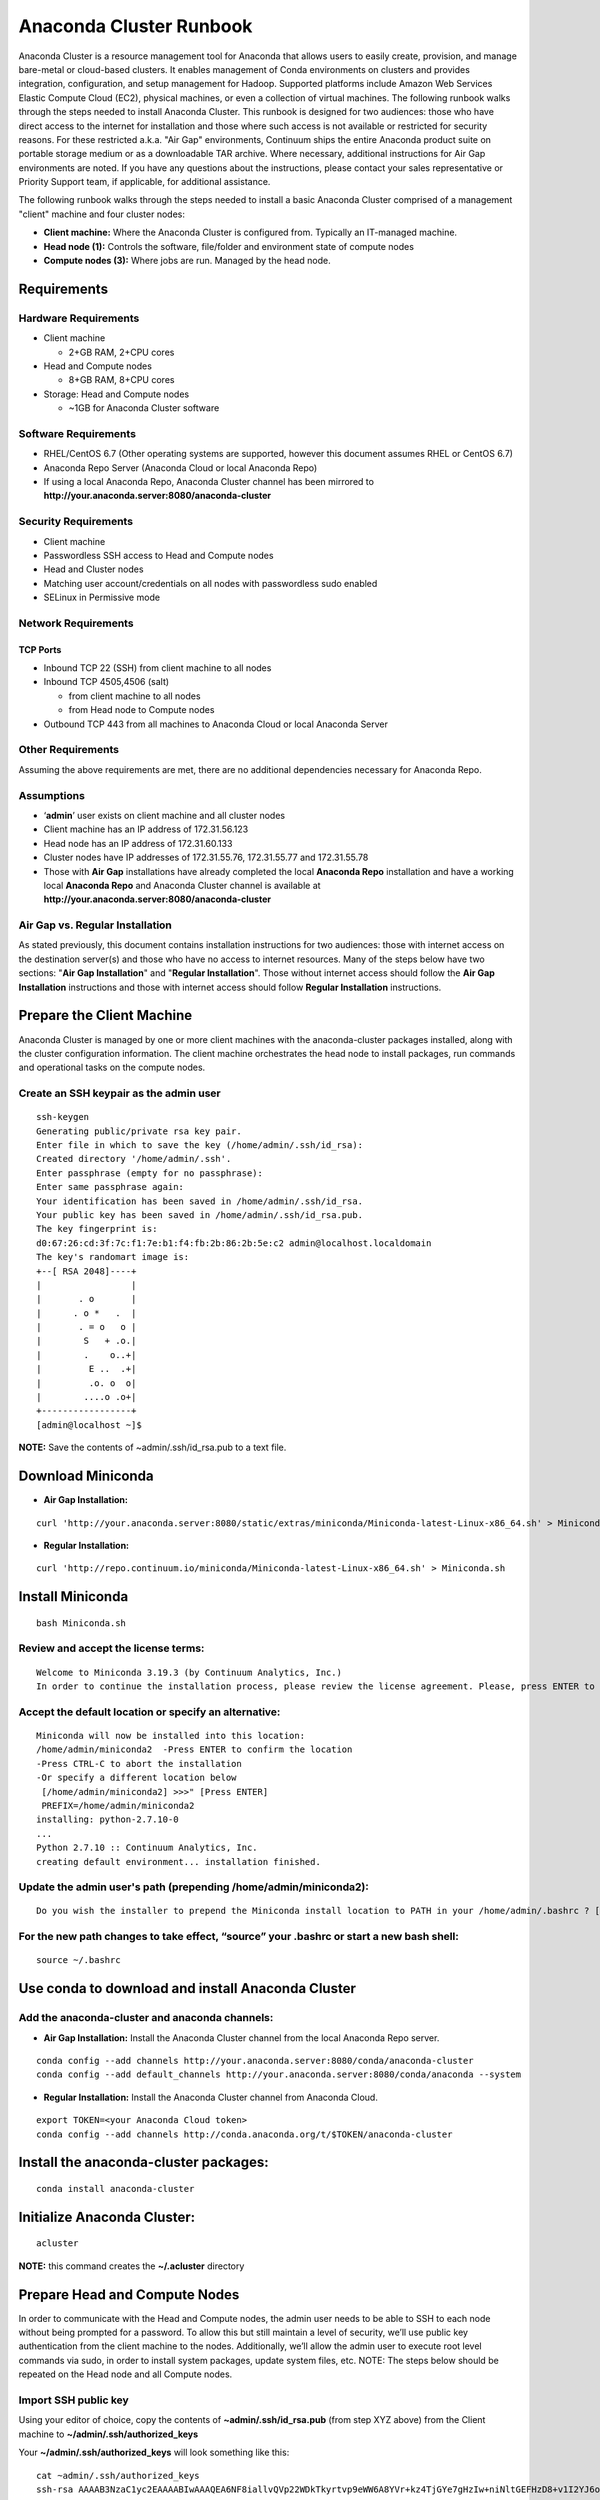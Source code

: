 ========================
Anaconda Cluster Runbook
========================

Anaconda Cluster is a resource management tool for Anaconda that allows
users to easily create, provision, and manage bare-metal or cloud-based
clusters. It enables management of Conda environments on clusters and
provides integration, configuration, and setup management for Hadoop.
Supported platforms include Amazon Web Services Elastic Compute Cloud
(EC2), physical machines, or even a collection of virtual machines. The
following runbook walks through the steps needed to install Anaconda
Cluster. This runbook is designed for two audiences: those who have
direct access to the internet for installation and those where such
access is not available or restricted for security reasons. For these
restricted a.k.a. "Air Gap" environments, Continuum ships the entire
Anaconda product suite on portable storage medium or as a downloadable
TAR archive. Where necessary, additional instructions for Air Gap
environments are noted. If you have any questions about the
instructions, please contact your sales representative or Priority
Support team, if applicable, for additional assistance.

The following runbook walks through the steps needed to install a basic
Anaconda Cluster comprised of a management "client" machine and four
cluster nodes:

-  **Client machine:** Where the Anaconda Cluster is configured from.
   Typically an IT-managed machine.
-  **Head node (1):** Controls the software, file/folder and environment
   state of compute nodes
-  **Compute nodes (3):** Where jobs are run. Managed by the head node.

..    image:: _static/cluster.png
      :align: center


Requirements
------------

Hardware Requirements
~~~~~~~~~~~~~~~~~~~~~

* Client machine

  -  2+GB RAM, 2+CPU cores
* Head and Compute nodes

  -  8+GB RAM, 8+CPU cores
* Storage: Head and Compute nodes

  -  ~1GB for Anaconda Cluster software

Software Requirements
~~~~~~~~~~~~~~~~~~~~~

-  RHEL/CentOS 6.7 (Other operating systems are supported, however this
   document assumes RHEL or CentOS 6.7)
-  Anaconda Repo Server (Anaconda Cloud or local Anaconda Repo)
-  If using a local Anaconda Repo, Anaconda Cluster channel has been
   mirrored to **http://your.anaconda.server:8080/anaconda-cluster**

Security Requirements
~~~~~~~~~~~~~~~~~~~~~

-  Client machine
-  Passwordless SSH access to Head and Compute nodes
-  Head and Cluster nodes
-  Matching user account/credentials on all nodes with passwordless sudo
   enabled
-  SELinux in Permissive mode

Network Requirements
~~~~~~~~~~~~~~~~~~~~

TCP Ports
^^^^^^^^^

*  Inbound TCP 22 (SSH) from client machine to all nodes
*  Inbound TCP 4505,4506 (salt)

   -  from client machine to all nodes
   -  from Head node to Compute nodes

*  Outbound TCP 443 from all machines to Anaconda Cloud or local
   Anaconda Server

Other Requirements
~~~~~~~~~~~~~~~~~~

Assuming the above requirements are met, there are no additional
dependencies necessary for Anaconda Repo.

Assumptions
~~~~~~~~~~~

-  ‘\ **admin**\ ’ user exists on client machine and all cluster nodes
-  Client machine has an IP address of 172.31.56.123
-  Head node has an IP address of 172.31.60.133
-  Cluster nodes have IP addresses of 172.31.55.76, 172.31.55.77 and
   172.31.55.78
-  Those with **Air Gap** installations have already completed the local
   **Anaconda Repo** installation and have a working local **Anaconda
   Repo** and Anaconda Cluster channel is available at
   **http://your.anaconda.server:8080/anaconda-cluster**

Air Gap vs. Regular Installation
~~~~~~~~~~~~~~~~~~~~~~~~~~~~~~~~

As stated previously, this document contains installation instructions
for two audiences: those with internet access on the destination
server(s) and those who have no access to internet resources. Many of
the steps below have two sections: "**Air Gap Installation**" and
"**Regular Installation**". Those without internet access should follow
the **Air Gap Installation** instructions and those with internet access
should follow **Regular Installation** instructions.

Prepare the Client Machine
--------------------------

Anaconda Cluster is managed by one or more client machines with the
anaconda-cluster packages installed, along with the cluster
configuration information. The client machine orchestrates the head node
to install packages, run commands and operational tasks on the compute
nodes.

Create an SSH keypair as the admin user
~~~~~~~~~~~~~~~~~~~~~~~~~~~~~~~~~~~~~~~

::

    ssh-keygen
    Generating public/private rsa key pair.
    Enter file in which to save the key (/home/admin/.ssh/id_rsa): 
    Created directory '/home/admin/.ssh'.
    Enter passphrase (empty for no passphrase): 
    Enter same passphrase again: 
    Your identification has been saved in /home/admin/.ssh/id_rsa.
    Your public key has been saved in /home/admin/.ssh/id_rsa.pub.
    The key fingerprint is:
    d0:67:26:cd:3f:7c:f1:7e:b1:f4:fb:2b:86:2b:5e:c2 admin@localhost.localdomain
    The key's randomart image is:
    +--[ RSA 2048]----+
    |                 |
    |       . o       |
    |      . o *   .  |
    |       . = o   o |
    |        S   + .o.|
    |        .    o..+|
    |         E ..  .+|
    |         .o. o  o|
    |        ....o .o+|
    +-----------------+
    [admin@localhost ~]$

**NOTE:** Save the contents of ~admin/.ssh/id\_rsa.pub to a text file.

Download Miniconda
------------------

-  **Air Gap Installation:**

::

  curl 'http://your.anaconda.server:8080/static/extras/miniconda/Miniconda-latest-Linux-x86_64.sh' > Miniconda.sh

-  **Regular Installation:**

::

  curl 'http://repo.continuum.io/miniconda/Miniconda-latest-Linux-x86_64.sh' > Miniconda.sh

Install Miniconda
-----------------

::

  bash Miniconda.sh

Review and accept the license terms:
~~~~~~~~~~~~~~~~~~~~~~~~~~~~~~~~~~~~

::

        Welcome to Miniconda 3.19.3 (by Continuum Analytics, Inc.)
        In order to continue the installation process, please review the license agreement. Please, press ENTER to continue. Do you approve the license terms? [yes|no] yes

Accept the default location or specify an alternative:
~~~~~~~~~~~~~~~~~~~~~~~~~~~~~~~~~~~~~~~~~~~~~~~~~~~~~~

::

        Miniconda will now be installed into this location:
        /home/admin/miniconda2  -Press ENTER to confirm the location 
        -Press CTRL-C to abort the installation
        -Or specify a different location below
         [/home/admin/miniconda2] >>>" [Press ENTER]
         PREFIX=/home/admin/miniconda2
        installing: python-2.7.10-0
        ...
        Python 2.7.10 :: Continuum Analytics, Inc.
        creating default environment... installation finished.

Update the admin user's path (prepending **/home/admin/miniconda2**):
~~~~~~~~~~~~~~~~~~~~~~~~~~~~~~~~~~~~~~~~~~~~~~~~~~~~~~~~~~~~~~~~~~~~~

::

        Do you wish the installer to prepend the Miniconda install location to PATH in your /home/admin/.bashrc ? [yes|no] yes

For the new path changes to take effect, “source” your .bashrc or start a new bash shell:
~~~~~~~~~~~~~~~~~~~~~~~~~~~~~~~~~~~~~~~~~~~~~~~~~~~~~~~~~~~~~~~~~~~~~~~~~~~~~~~~~~~~~~~~~

::

        source ~/.bashrc

Use conda to download and install Anaconda Cluster
--------------------------------------------------

Add the anaconda-cluster and anaconda channels:
~~~~~~~~~~~~~~~~~~~~~~~~~~~~~~~~~~~~~~~~~~~~~~~

-  **Air Gap Installation:** Install the Anaconda Cluster channel from
   the local Anaconda Repo server.

::

       conda config --add channels http://your.anaconda.server:8080/conda/anaconda-cluster
       conda config --add default_channels http://your.anaconda.server:8080/conda/anaconda --system

-  **Regular Installation:** Install the Anaconda Cluster channel from
   Anaconda Cloud.

::

      export TOKEN=<your Anaconda Cloud token>
      conda config --add channels http://conda.anaconda.org/t/$TOKEN/anaconda-cluster

Install the anaconda-cluster packages:
--------------------------------------

::

        conda install anaconda-cluster

Initialize Anaconda Cluster:
----------------------------

::

        acluster

**NOTE:** this command creates the **~/.acluster** directory

Prepare Head and Compute Nodes
------------------------------

In order to communicate with the Head and Compute nodes, the admin user
needs to be able to SSH to each node without being prompted for a
password. To allow this but still maintain a level of security, we’ll
use public key authentication from the client machine to the nodes.
Additionally, we’ll allow the admin user to execute root level commands
via sudo, in order to install system packages, update system files, etc.
NOTE: The steps below should be repeated on the Head node and all
Compute nodes.

Import SSH public key
~~~~~~~~~~~~~~~~~~~~~

Using your editor of choice, copy the contents of
**~admin/.ssh/id\_rsa.pub** (from step XYZ above) from the Client
machine to **~/admin/.ssh/authorized\_keys**

Your **~/admin/.ssh/authorized\_keys** will look something like this:

::

    cat ~admin/.ssh/authorized_keys
    ssh-rsa AAAAB3NzaC1yc2EAAAABIwAAAQEA6NF8iallvQVp22WDkTkyrtvp9eWW6A8YVr+kz4TjGYe7gHzIw+niNltGEFHzD8+v1I2YJ6oXevct1YeS0o9HZyN1Q9qgCgzUFtdOKLv6IedplqoPkcmF0aYet2PkEDo3MlTBckFXPITAMzF8dJSIFo9D8HfdOV0IAdx4O7PtixWKn5y2hMNG0zQPyUecp4pzC6kivAIhyfHilFR61RGL+GPXQ2MWZWFYbAGjyiYJnAmCP3NOTd0jMZEnDkbUvxhMmBYSdETk1rRloraxLOzFUGaHqHDLKLX+FIPKcF96hrucXzcWyLbIbEgE98OHlnVYCzRdK8jlqm8tehUc9c9WhQ== admin@localhost

Make sure ~/admin/.ssh/authorized_keys has the proper permissions:

::

    chmod 600 ~admin/.ssh/authorized_keys

Enable passwordless sudo
~~~~~~~~~~~~~~~~~~~~~~~~

Add the following line to the bottom of /etc/sudoers to allow the admin
user to run commands via sudo without entering a password:

::

    admin ALL = (ALL) NOPASSWD: ALL

Configure the Cluster
---------------------

An Anaconda Cluster consists of two primary pieces of information; the
cluster profile and the cluster provider. Both of these live within the
~/admin/.acluster directory structure. In a nutshell, the profile
describes the layout of the cluster: number of nodes, user to connect
with, conda channels, plugins to install, etc. The provider describes
*how* the cluster is provisioned and built; most importantly, cloud vs.
bare-metal.

Define a Cluster Configuration
~~~~~~~~~~~~~~~~~~~~~~~~~~~~~~

We’re going to create a simple cluster configuration using the head node
and 3 compute nodes we configured previously. Create the
~admin/.acluster/profiles.d/demo-cluster.yaml with the following
content:

-  **Air Gap Installation:**

::

       name: demo-cluster
       provider: bare_metal
       num_nodes: 4
       node_id: bare
       node_type: bare
       user: admin
       machines:
           head:
       - 172.31.60.133
           compute: 
       - 172.31.55.76
       - 172.31.55.77
       - 172.31.55.78
       conda_channels:
        - http://your.anaconda.server:8080/conda/anaconda-cluster
        - http://your.anaconda.server:8080/conda/anaconda
       anaconda_url: http://your.anaconda.server:8080/static/extras/Miniconda-latest-Linux-x86_64.sh
       default_channels: http://your.anaconda.server:8080/conda/anaconda
       plugins:
        - conda:
            install_prefix: /opt/anaconda
            conda_sh: false
            conda_acl: true

-  **Regular Installation:**

::

       name: demo-cluster
       provider: bare_metal
       num_nodes: 4
       node_id: bare
       node_type: bare
       user: admin
       machines:
           head:
       - 172.31.60.133
           compute: 
       - 172.31.55.76
       - 172.31.55.77
       - 172.31.55.78
       plugins:
        - conda:
            install_prefix: /opt/anaconda
            conda_sh: false
            conda_acl: true

**Note:** More information about cluster profiles can be found
`here <https://docs.continuum.io/anaconda-cluster/config-profile>`__.

Add the following to ~admin/.acluster/providers.yaml:
~~~~~~~~~~~~~~~~~~~~~~~~~~~~~~~~~~~~~~~~~~~~~~~~~~~~~

::

    bare_metal:
      cloud_provider: none
      private_key: ~/.ssh/id_rsa
      

More information about cluster providers can be found
`here <https://docs.continuum.io/anaconda-cluster/config-provider>`__.

Create the Cluster
------------------

Now that the cluster has been defined, we’re ready to create it. Use the
acluster create command to start the cluster. “demo” is the name of the
new cluster and “demo-cluster” is the name of the cluster profile (from
~admin/.acluster/profiles.d/demo-cluster.yaml).

::

    acluster create demo -p demo-cluster 

    Creating cluster
    No license file found matching /home/admin/.acluster/cluster*.lic
    Using unlicensed limits.
    Number of existing nodes: 0
    Number of requested nodes: 4
    Licensed nodes: 4
    License is valid for the current number of nodes.
    INFO: Creating new cluster "demo" with profile "demo-cluster"
    INFO: Creating 4 instances
    INFO: Checking SSH connection
    INFO: Successfully created instances
    INFO: Cluster info: {'ips': ['172.31.60.133', '172.31.55.76', '172.31.55.77', '172.31.55.78'], 'user': 'admin', 'name': u'demo'}
    Saving cluster file
    No license file found matching /home/admin/.acluster/cluster*.lic
    Using unlicensed limits.
    Cluster "demo": 4 nodes
    Number of existing nodes: 4
    Number of requested nodes: 0
    Licensed nodes: 4
    License is valid for the current number of nodes.
    Checking ssh connection
    INFO: Checking SSH connection
    Checking sudo
    Bootstraping conda
    INFO: Checking conda installation
    INFO: Installing miniconda

    Syncing formulas

    Installing plugin 1/1: conda
    INFO: Disconnecting from all active servers
    Disconnecting from 172.31.60.133... done.
    Disconnecting from 172.31.55.76... done.
    Disconnecting from 172.31.55.77... done.
    Disconnecting from 172.31.55.78... done.
    Done
